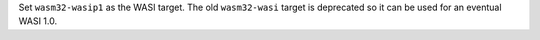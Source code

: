 Set ``wasm32-wasip1`` as the WASI target. The old ``wasm32-wasi`` target is
deprecated so it can be used for an eventual WASI 1.0.
